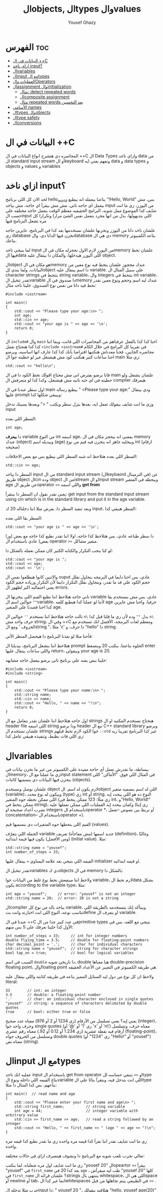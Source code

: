 #+TITLE: الobjects, الtypes والvalues
#+AUTHOR: Yousef Ghazy
#+DESCRIPTION: Objects, types and values
#+STARTUP: showeverything
#+OPTIONS: toc:2

* الفهرس :toc:
- [[#البيانات-في-ال-c][البيانات في ال ++C]]
- [[#ازاي-ناخد-input][ازاي ناخد input؟]]
- [[#الvariables][الvariables]]
- [[#الinput-مع-الtypes][الinput مع الtypes]]
- [[#العمليات-والoperators][العمليات والOperators]]
- [[#الassignment-والinitialization][الassignment والinitialization]]
  - [[#مثال-detect-repeated-words][مثال: detect repeated words]]
  - [[#الcomposite-assignment][الcomposite assignment]]
  - [[#مثال-repeated-words-بعد-التحسين][مثال repeated words بعد التحسين]]
- [[#الأسامي-names][الأسامي names]]
- [[#الtypes-والobjects][الtypes والobjects]]
- [[#الtype-safety][الtype safety]]
- [[#الconversions][الconversions]]

* البيانات في ال ++C
المحاضره دي هتشرح انواع البيانات في ال ++C ال Data Types وازاي ناخد data من ال standard input stream او الkeyboard ونفهم يعني ايه data و data types و objects و values و variables

* ازاي ناخد input؟
لحد الان كل اللي برنامج hello_world بتاعنا بيعمله انه بيطبع "!Hello, World" بس، مش بيعمل اي حاجه تاني، مش مش بيقرأ اي حاجه، مش بياخد input من اليوزر، زي ما انت شايف كدا الموضوع ممل شويه، البرامج الحقيقيه معظم الوقت بتعمل حاجه مختلفه علي حسب الinput اللي بتديهولها، بدل من انها مجرد بتعمل نفس الشئ مرارا وتكرارا كل مره تشغل البرنامج فيها

علشان ناخد داتا من اليوزر ونخزنها علشان نستخدمها بعد كدا في البرنامج، عايزين حاجه زي database نخزن فيها الداتا دي، والdatabase دي هي ال memory بتاعه الكمبيوتر بتاعك.

لما بنيجي ناخد input من اليوزر لازم الاول نحجزله مكان في الmemory علشان نحط فيها الdata اللي اليوزر هيدخلها، والمكان دا بيتقال عليه object.

الobject هو مكان في الmemory عندك محجوز علشان يتحط فيه نوع معين من البيانات، ولما بندي للobject دا اسم بيتقال عليه variable. علي سبيل المثال ال character strings بتتحط في string variable، وال integers بتتحط في int variable، تقدر تتخيل الvariable دا صندوق في الmemory عندك ليه اسم وحجم ونوع معين نقدر نحط فيه داتا من نفس نوع الصندوق، خلينا ناخد مثال:

#+begin_src C++
#include <iostream>

int main()
{
    std::cout << "Please type your age:\n> ";
    int age;
    std::cin >> age;
    std::cout << "your age is " << age << '\n';
    return 0;
}
#+end_src

ال =include#= وال =main= احنا كدا كدا بالفعل عرفناهم من المحاضرات اللي فاتت، وبما اننا كدا كدا هنحتاج نعمل =<include <iostream#= في تقريبا كل البرامج في خلال الكام محاضره الجايين، فحنا معدناش هنكتبها افتراضا بأنك كدا كدا عارف انها اساسيه، وبرضو احنا ساعات كتير هنكتب كود مش هيشتغل غير لو حطيته جوا ال main زي مثلا:

#+begin_src C++
std::cout << "hello\n";
#+end_src

فانا برضو بفترض اني مش محتاج اقولك تحط الكود دا في ال main علشان يشتغل ولو حطيته في اي حته تانيه مش هيشتغل، وكدا كدا لو متعرفش ال compiler هيعرفك.

اول سطر عندنا في ال main بيطبع رساله " <Please type your age:\n" ودي بيتقال عليها prompt وبيبقي شكلها كدا:

[[../images/prompt.png]]

وزي ما انت شايف بيقولك تعمل ايه، بعدها ينزل سطر ويكتب " <" وبعدها يسيبك تدخل input

السطر اللي بعده:

#+begin_src C++
int age;
#+end_src

دا *بيعرف* variable من النوع int اسمه age، بمعني انه بيحجز مكان في ال memory عندك (object) وبيديله اسم (age) وبيخليه جاهز انه يتخزن فيه قيم من نوع int (ارقام صحيحه)

[[../images/empty_int_variable.png]]

السطر اللي بعده هتلاحظ انه شبه السطر اللي بيطبع بس مع بعض الاخلافات:

#+begin_src C++
std::cin >> age;
#+end_src

السطر دا بياخد input من ال standard input stream (الkeybaord في الترمينال) عن طريق object الcin وده object من الistream او الinput stream وبيحطه في المتغير age عن طريق الoperator =<<= واللي اسمه *get from*

يعني نقدر نقول ان السطر دا بيتقرأ: get input from the standard input stream using cin which is in the standard library and put it in the age variable.

وبعد تنفيذ السطر دا، بفرض مثلا اننا دخلناله 20 ك input، المنظر هيبقي كدا:

[[../images/int_variable_not_empty.png]]

السطر بقا اللي بعده:

#+begin_src C++
std::cout << "your age is " << age << '\n';
#+end_src

دا سطر طباعه عادي، بس هتلاحظ كذا حاجه، اولا اننا نقدر نطبع كذا حاجه مع بعض (ورا بعض) عادي باستخدام ال operator =>>= منغير مشاكل.

لو كنا بنحب التكرار والكتابه الكتير كان ممكن نعمله بالشكل دا:

#+begin_src C++
std::cout << "your age is ";
std::cout << age;
std::cout << '\n';
#+end_src

والاتنين كانوا هيطلعوا نفس ال ouput عادي، بس احنا دايما في البرمجه بنحاول نقلل حجم الكود علي قد ما نقدر، وبنحاول نقلل التكرار دايما لأن التكرار وزياده حجم الكود يعني احتماليه اكبر لظهور ال errors.

تاني حاجه هتلاحظ اننا نطبع القيم اللي بيخزنها ال variable عادي، بس مش بنستخدم بقا =""= حوالين اسم الvariable، لأننا لو عملنا كدا هيطبع كلمه age حرفيا، واحنا مش عايزين كدا احنا قصدنا علي المتغير age.

تالت حاجه هتلاحظ اننا نستخدم =''= حوالين ال =n\= بدل =""= وده لأن زي ما قلنا قبل كدا =n\= حرف واحد مش string، وفي ال ++C ومعظم لغات البرمجه، الأفضل انك تستخدم مع الحروف ' ومع الstring "، مثلا 'c' دا حرف، و "hello" دا string.

فأحنا مثلا لو نفذنا البرنامج دا هيحصل المنظر الأتي:

[[../images/execution_of_get_age_program.png]]

هتلاحظ اننا بنشغل البرنامج، بيديلنا ال prompt الحلوه بتاعتنا، بنكتب 20 وبنضغط enter واللي ساعات بيتقال عليها return، وبيقولي your age is 20.

خلينا نبص بصه علي برنامج تاني برضو بيعمل حاجه مشابهه:

#+begin_src C++
#include <iostream>
#include <string>

int main()
{
    std::cout << "Please type your name:\n> ";
    std::string name;
    std::cin >> name;
    std::cout << "Hello, " << name << "!\n";
    return 0;
}
#+end_src

اول حاجه هتلاحظ اننا علشان نقدر نتعامل مع ال strings هنحتاج نستخدم المكتبه او ال header file اللي اسمه string ودا برضو header تبع ال C++ standard library وبرضو علشان نستخدم ال strings جوا الكود لازم نحط قبلهم =::std= غير كدا البرنامج تقريبا زيه زي اللي فات بظبط، وتنفيذه هيبقي عامل كدا:

[[../images/execution_of_get_name.png]]

* الvariables
ببساطة، ما نقدرش نعمل أي حاجة مفيدة على الكمبيوتر من غير ما نخزن بيانات في الmemory، زي ما عملنا مع الinput statement في المثال اللي فوق. "الأماكن" اللي بنخزن فيها البيانات دي بنسميها كائنات (objects).

علشان نوصل ونستخدم object لازم يكون له اسم. الobject اللي له اسم بنسميه متغير (variable)، وبيكون له نوع محدد (type) زي int أو string. النوع ده هو اللي بيحدد إيه اللي ممكن نحطه جوه المتغير (زي مثلًا: 123 ممكن يتحط في int، و"Hello, World!\n" ممكن يتحط في string)، وكمان بيحدد إيه العمليات اللي ممكن نعملها عليه (زي إننا نضرب أعداد صحيحة او integers باستخدام الoperator *، أو نربط بين نصوص --نعمل concatentation-- باستخدام الoperator +).

القيم اللي بنحطها جوه المتغيرات دي بنسميها قيم (values).

الجملة اللي بتعرّف variable جديد اسمها (مش مفاجأة) تعريف (definition)، وغالبًا (ومن الأفضل) يكون فيها قيمة ابتدائية (initial value). مثلا:

#+begin_src C++
std::string name = "yousef";
int number_of_steps = 33;
#+end_src

القيمه اللي بتيجي بعد علامه اليساوي ~=~ بيتقال عليها initializer او قيمه ابتدائيه.

تقدر تتخيل الvariables دي كobjects في ال memory بالشكل دا:

[[../images/objects_in_memory.png]]

ولاحظ اننا مينفعش نحط نوع غلط من البيانات جوا variable، لازم نحط الdata بشكل يكون according to the variable type، مثلا:

#+begin_src C++
int age = "yousef";	    // error: "yousef" is not an integer
std::string name = 20;  // error: 20 is not a string
#+end_src

الcompiler بياخد باله من نوع كل variable، وبيتأكد إنك بتستخدمه بالطريقة اللي تناسب نوعه، النوع اللي انت اختارته وانت بتdefine او بتعرف ال variable.

عندنا في ال ++C في عدد كبير جدا من الprimitive types بتيجي مع اللغه، بس في الأول كدا خلينا نعرفك علي 5 بس منهم:

#+begin_src C++
int number_of_steps = 33;     // int for integer numbers
double flying_time = 3.5;     // double for floating-point numbers
char decimal_point = '.';     // char for individual characters
std::string name = "yousef";  // string for character strings
bool tap_on = true;           // bool for logical variables
#+end_src

السبب في اسم =double= دا تاريخي شويه، double هنا معناها double-precision floating point، والfloating point هي طريقه الكمبيوتر في التعبير عن الأعداد الحقيقه.

ولاحظ ان كل نوع من دول ليه الستايل المميز بتاعه في طريقه كتابته واللي بيتقال عليه literal:

#+begin_src C++
33        // int: an integer
3.5       // double: a floating-point number
'.'       // char: an individual character enclosed in single quotes
"yousef"  // string: a sequence of characters delimited by double quotes
true      // bool: either true or false
#+end_src

يعني إيه؟ يعني تسلسل من الأرقام (زي 1234 أو 2 أو 976) معناه عدد صحيح (integer)، وحرف واحد جوا single quotes (زي '1' أو '@' أو 'x' أو 'n\') معناه حرف، وتسلسل أرقام فيه نقطة عشرية (زي 1.234 أو 0.12 أو 92.) معناه رقم عشري (floating-point)، وتسلسل من الحروف جواه double quotes (زي "1234" أو "Hello!\n" أو "yousef") معناه نص (string).

* الinput مع الtypes
عمليه انك تاخد input باستخدام ال get from operator او =<<= بتبقي حساسه للtype بتاع القيمه اللي داخله ونوع الvariable اللي انت بتدخل فيه، وبتقرأ بنائا علي الtype بتاعهم، بص كدا المثال دا مثلا:

#+begin_src C++
int main()  // read name and age
{
    std::cout << "Please enter your first name and age\n> ";
    std::string first_name;          // string variable
    int age = 44;                    // integer variable with arbitrary value
    std::cin >> first_name >> age;   // read a string followed by an integer
    std::cout << "Hello, " << first_name << " (age " << age << ")\n";
}
#+end_src

زي ما انت شايف نقدر اننا نقرأ كذا قيمه مره واحده زي ما نقدر نطبع كذا قيمه مره واحده.

تعالي نجرب نلعب شويه مع البرنامج دا ونشوف هيتصرف ازاي في حالات مختلفه:

[[../images/test_name_age.png]]

زي ما انت شايف اول مره شغلناه، لما بنكتب "yousef 20" الopeartor =<<= بيقرأ "yousef" في =first_name= بعد كدا 20 في =age= ، طب ليه ميقرأش "yousef 20" كلها في =first_name= ؟ علشان قرائه الstrings بتنتهي بال whitespace، اللي هي الspace أو newline أو tab، انما غير كدا الwhitespaces في الطبيعي بيتم تجاهلها من قبل =<<= .

جرب مثلا تدخله الinput دا: "       yousef          20        "، هتلاقيه بيقولك "hello, yousef age(20)" عادي منغير whitespaces

بس لو جيت تكتب 20 وبعدها yousef بالشكل اللي انت شفته لما شغلنا البرنامج مره تانيه هتلاقيه قالك "hello, 20 (age 0)"، ليه؟ علشان هو هيقرأ 20 في =frist_name= عادي، لأن في الأول وفي الاخر "20" عباره عن سلسله من الحروف عادي ينفع تتقرأ في string، انما "yousef" مينفعش تتقرأ في int فمش هيعرف يقرأها في age، فبيحط 0 وبيشيل ال 44 اللي كانت موجوده.

زي ما انت شفت، عمليه القرائه للstrings بتنتهي بالwhitespace بمعني انه مش هيعرف يقرأ غير كلمه واحده، بس افرض احنا عايزين نقرأ اكتر من كلمه؟ في طرق كتير تقدر تعمل بيها كدا، مثلا ممكن نقرأ اسم من كلمتين بالشكل دا:

#+begin_src C++
int main()
{
    std::cout << "Please enter your first and second names\n> ";
    std::string first;
    std::string second;
    std::cin >> first >> second;   // read two strings
    std::cout << "Hello, " << first << " " << second << '\n';
}
#+end_src

ببساطه بنستخدم =<<= مرتين لكل اسم، ولو عايزين نطبع الأسامي دي لازم نحط مسافه بينهم.

لاحظ ان مفيش initializer للtwo variables بتوعنا =first= و =second= مع اننا قلنا ان المفروض دايما نحط initializers، وده لأن by default الstrings بيتعملها initialization ل empty string، بمعني ان:

#+begin_src C++
std::string first;	      // initialized to "" or empty string
std::string second = "";  // initialized to "" or empty string
// so basically both are the same
#+end_src

-----------------------
 *جرب دي:*
جرب تكتب برنامج ال name وال age بتاعنا دا، وعدله بحيث انه يطبع العمر بالشهور، يعني لو شخص دخل عمره 20 سنه يقوله انه عمره 240 شهر، فانت كدا هتحتاج تضرب العمر في 12، واستخدم double بدل int علشان الأطفال اللي ممكن بكل فخر يبقي عمرهم 6 سنين ونص.
-----------------------

* العمليات والOperators
بالأضافه للقيم اللي ينفع نحطها في الvariable، نوع الvariable ايضا بيحدد العمليات اللي نقدر نعملها عليه ومعناها ايه، علي سبيل المثال:

#+begin_src C++
int age = -1;
std::cin >> age;                  // >> reads an integer into age
std::string name;
std::cin >> name;                 // >> reads a string into name
int a2 = age + 2;            // + adds integers
std::string n2 = name + " Jr. ";  // + concatenates strings
int a3 = age - 2;            // - subtracts integers
std::string n3 = name - " Jr. ";  // error: - isn’t defined for strings
#+end_src

لما نقول error فاحنا قصدنا ان ال compiler مش هيرض يcompile البرنامج دا وهيطلعلك error ان الoperator =-= مش متعرف لل strings، الcompiler عارف كويس ايه العمليات اللي تنفع علي المتغيرات من النوع الفلاني

تعالي مثلا نشوف بعض ال operations اللي ممكن تتعمل علي الfloating-point numbers من النوع double:

#+begin_src C++
#include <cmath>

int main()          // simple program to exercise operators
{
    std::cout << "Please enter a floating−point value: ";
    double n = 0;
    std::cin >> n;
    std::cout << "n == " << n
              << "\nn+1 == " << n+1
              << "\nthree times n == " << 3*n
              << "\ntwice n == " << n+n
              << "\nn squared == " << n*n
              << "\nhalf of n == " << n/2
              << "\nsquare root of n == " << std::sqrt(n)
              << '\n';
}
#+end_src

طبعًا، العمليات الحسابية العادية ليها نفس الشكل والمعنى اللي اتعلمناه في المدرسة. الاستثناء الوحيد هو إن علامة المساواة بتكون ~==~ مش ~=~ ، لأن ~=~ في البرمجة معناها "assignment" او انك تعين قيمه للمتغير او الvariable مش مقارنة. يعني بنستخدمها عشان نحط قيمة في متغير.

طبيعي برضو إن مش كل حاجة ممكن نعملها على الأرقام (زي الجذر التربيعي مثلًا) تكون متاحة كـ"عملية مباشرة" باستخدام operator. عشان كده في عمليات اوoperations بنستخدم فيها functions ليها أسماء. في الحالة دي، لو عايزين نجيب الجذر التربيعي لعدد n، بنستخدم function اسمها sqrt من ال C++ standard library، علشان كدا اضطرينا نعمل include لheader file اسمه =cmath= وكتبنا قبلها =::std= ، وبنكتبها كده: =sqrt(n)= ، ودي طريقة معروفة في الرياضيات.

-----------
*جرب دي*
اكتب البرنامج الصغير ده وخليه يشتغل. بعد كده عدله عشان يقرأ عدد صحيح (int) بدل ما يقرأ عدد عشري (double). كمان جرب عليه شوية عمليات أو operations تانية، زي عملية باقي القسمة او ال modulo =%=. خد بالك إن لما بنشتغل بـ int، القسمة =/= بتكون قسمة عددية صحيحة، يعني النتيجة من غير كسور، و =%= معناها الباقي بعد القسمة.

يعني مثلًا:
=5 / 2= نتيجتها 2 (مش 2.5 ولا 3)
و =5 % 2= نتيجتها 1
-----------

ال strings ليهم عدد اقل من ال operations بس زي ما هنشوف بعد كدا ان ليهم كتير من ال operations علي شكل functions. بس الoperations اللي بتتعمل عليهم باستخدام operator بتبقي نوعا ما سهله ومنطقيه، زي كدا مثلا:

#+begin_src C++
int main()  // read first and second name
{
    std::cout << "Please enter your first and second names\n";
    std::string first;
    std::string second;
    std::cin >> first >> second;              // read two strings
    std::string name = first + ' ' + second;  // concatenate strings
    std::cout << "Hello, " << name << '\n';
}
#+end_src

في حاله الstrings ال =+= معناها concatenation، يعني لو s1 و s2 دول two strings، فا =s1 + s2= معناها ان الحروف بتاعه s2 هتكمل بعد الحروف بتاعه s1

* الassignment والinitialization
واحد من اهم الoperators واكثرهم اثاره للأهتمام هو ال assignment operator ~=~ واللي بيعمله انه بيحط قيمه جديده في الvariable

[[../images/assignment_ints.png]]

ركز علي اخر assignment. أولا، واضح جدا ان هنا علامه ال ~=~ تساوي بمعني المقارنه المتعارف عليه، لأن =a = a + 7= دي مستحيله رياضيا، هنا علامه ~=~ معناها اننا عايزين نحط قيمه جديده في =a= والقيمه دي هتساوي =a + 7= و =a= المفروض انها كانت ب =4= و 4 + 7 ب 11، فأكننا بنقوله اننا عايزين نغير قيمه =a= ل 11.

ونقدر برضو نعمل نفس الحوار بال strings:

[[../images/assignment_strings.png]]

لاحظ اننا بنستخدم المصطلحين starts out with و gets علشان نفرق بين عمليتين متشابهين نوعا ما بس منطقيا مختلفين:

احنا بنستخدم "يبدأ بـ" (starts out with) و"بياخد" أو "بيتحطله" (gets) عشان نفرّق بين عمليتين شبه بعض، لكن من الناحية المنطقية مختلفين:

+ الInitialization: يعني بندي للمتغير للvariable قيمة ليه لما علطول واحنا بنعرفه.
+ الAssignment: يعني بنغير قيمة المتغير ونديه قيمة جديدة بعد ما اتعرف.

من الناحية المنطقية، الinitialization والassignment مختلفين. مبدئيًا، الinitialization بيحصل والvariable لسه فاضي. أما الassignment فهو لازم (من حيث المبدأ) يشيل الvalue القديمة من الvariable قبل ما يحط الجديدة.

تقدر تتخيل الvariable كأنه علبة صغيرة، والvalue اللي بتتحط فيه كأنها عملة معدنية. قبل الinitialization، العلبة فاضية، لكن بعد ما بنعمل initialization، العلبه دايما بيكون فيها عمله. فلما تيجي تحط عملة جديدة (يعني تعمل assignment)، لازم الأول تشيل العملة القديمة — أو بمعنى تاني "تتخلص من القيمة القديمة"، وممكن حتي نستخدمها كمرجع للvalue الجديده زي ما شفنا في مثال =a = a + 7= .

طبعًا في الmemory الموضوع مش بالتبسيط المخل دا، بس دي طريقة كويسة تساعدك تتخيل اللي بيحصل.

** مثال: detect repeated words
لو تلاحظ هتلاقي الassignment بتبقي مفيده اكتر حاجه لما نبقي عايزين نغير قيمه نفس الvariable كذا مره، تعالي مثلا نبص علي البرنامج دا اللي بيdetect الكلمات المتكرره:

#+begin_src C++
int main()
{
    std::string previous;
    std::string current;
    while (std::cin >> current)
    {
        if (current == previous)
        {
            std::cout << "word: " << current << " repeated\n";
        }
        previous = current;
    }
}
#+end_src

تعالي نبص علي البرنامج دا سطر سطر ونحاول نفهم هو بيعمل ايه.

#+begin_src C++
std::string previous;
std::string current;
#+end_src

اول حاجه هتلاحظ اننا زي ما قلنا مفيش initializer للstrings علشان هما by default بيتعملهم default initialization لempty string او ""

#+begin_src C++
while (std::cin >> current)
{
    // statements here
}
#+end_src

الجمله دي بنسميها while-statement، مثيرة للاهتمام في حد ذاتها، وهنشرحها أكتر المحاضره الجايه علي طول.

الـ while معناها إن التعليمات اللي بعد =std::cin >> current= (اللي عاده بتكون جوا ال ={}= ) هتفضل تتكرر طالما عملية الinput بتاعه =cin >> current= بتنجح، و =std::cin >> current= هتنجح طالما فيه حروف لسه ممكن تتقري من الـ standard input. فهو هيفضل ينفذ =std::cin >> current= ولو العمليه دي نجحت هينفذ اللي جوا ={}=

افتكر إن في حالة string، الـ =<<= بتقرا كلمات مفصولة بمسافات.
بتنهي الـ loop دي عن طريق إنك تدي للبرنامج end-of-input character (اللي غالبًا بيتقال عليه end of file).

على Windows، ده بيكون بالضغط على Ctrl+Z وبعدها Enter.
أما على Linux، فبيكون بالضغط على Ctrl+D.

#+begin_src C++
if (current == previous)
{
    std::cout << "word: " << current << " repeated\n";
}
#+end_src

هنا احنا بختصار بنقارن القيمه بتاعه =current= واللي هي الكلمه اللي اليوزر لسه مدخلها، بالقيمه بتاعه =previous= واللي هي اخر كلمه اليوزر دخلها، ولو هم نفس الكلمه، بنطبع دا

#+begin_src C++
previous = current;
#+end_src

بعد كدا قبل ما =std::cin >> current= تتنفذ تاني ونرجع ناخد input تاني من اليوزر وال if-statement تتنفذ تاني، لازم نخزن قيمه ال current في ال previous بحيث ان اخر كلمه اليوزر دخلها تبقي هي *الكلمه اللي فاتت* ونستعد اننا ناخد كلمه جديده.

طريقة من طرق فهم سير البرنامج (program flow) إنك "تلعب دور الكمبيوتر"، يعني تمشي ورا البرنامج سطر بسطر، وتعمل اللي مكتوب فيه خطوة بخطوة.
ارسم مربعات على ورقة واكتب فيها الvalues بتاعه المتغيرات. وغيّر الvalues دي زي ما البرنامج بيغير فيهم.

----------
*جرب دي*

نفذ البرنامج ده بنفسك باستخدام ورقة وقلم.
استخدم الinput:

#+begin_src text
The  
cat  
cat  
jumped.
#+end_src

حتى المبرمجين المحترفين ساعات بيستخدموا الطريقة دي علشان يتخيلوا اللي بيحصل في جزء صغير من الكود، خصوصًا لو مش واضح ليهم بالضبط هو بيعمل إيه.
----------
*جرب دي*

خلّي برنامج "repeated word detection" يشتغل.
جرّبه بالجملة دي:
"She she laughed "he he he!" because what he did did not look very very good good"

خد الجمله copy paste او اكتبها مره واحده في ال terminal ومتدخلهاش كلمه كلمه

+ كام كلمة مكررة لقيتها؟
+ ليه؟
+ يعني إيه "كلمة" هنا؟
+ ويعني إيه "كلمة مكررة"؟

(يعني مثلاً، هل "She she" تعتبر تكرار؟)
----------

** الcomposite assignment
في البرمجه، انك تغير قيمه الvariable بنائا علي قيمته القديمه زي مثلا: ~a = a + 7~ دي حاجه بتحصل كتير جدا، وال ++C بتديك syntax خاص علشان تعمل كدا:

#+begin_src C++
a += 7;  // means a = a + 7
b -= 9;  // means b = b - 9
c *= 2; // means c = c * 2
#+end_src

زي ما انت شايف بدل ما نكتب ~a = a + 7~ ممكن نكتب ~a += 7~ ومعناها زود 7 علي قيمه =a= الحاليه

في العموم لو =op= دا binary operator فا ~var op= expression~ بتعادل ~var = var op expression~

اهم حاجه دلوتقي هي ال operators دي: ~=+~ و ~=-~ و ~=*~ و ~=/~ و ~=%~

في حاله انك عايز تزود القيمه بتاعه المتغير بواحد بظبط، ونظرا لأن ده هيحصل كتير، فال ++C بتسمحلك انك تكتب حاجه زي كدا: ~var++~ ودي تعتبر زيها زي ~var += 1~ او ~var = var + 1~

** مثال repeated words بعد التحسين
في مثال ال repeated words اللي فوق احنا ممكن نضيف تعديل بسيط يخلينا نعرف الكلمه رقم كام بظبط اللي اتكررت باستخدام ال composite assignment:

#+begin_src C++
int main()
{
    int number_of_words = 0;
    std::string previous;  // previous word; initialized to ""
    std::string current;
    while (std::cin>>current) {
        ++number_of_words;  // increase word count each time after reading a word
        if (previous == current)
            std::cout << "word number " << number_of_words << " repeated: " << current << '\n';
        previous = current;
    }
}
#+end_src

اول حاجه بنبدأ مع ~number_of_words~ ب 0، المتغير دا هيكون زي العداد او الcounter بتاعنا، كل مره هنقرأ فيها كلمه جديده، هنزود المتغير دا بواحد ~number_of_words++~

لاحظ قد إيه البرنامج ده شبه اللي البرنامج اللي فات. واضح إننا خدنا نفس البرنامج وعدلناه شوية علشان يخدم الهدف الجديد بتاعنا. ودي طريقة شائعة جدًا: لما نكون عايزين نحل مشكلة، بندور على مشكلة شبهها ونستخدم الحل بتاعها مع شوية تعديلات مناسبة. ما تبدأش من الصفر إلا لو مضطر. استخدام نسخة سابقة من برنامج كأساس للتعديل بيوفر وقت كتير، وكمان بنستفيد من المجهود اللي اتبذل في النسخة الأصلية.

* الأسامي names
إحنا بنسمي الobjects علشان نقدر نفتكرها ونرجع لها من أجزاء تانية في البرنامج. طب إيه اللي ينفع يكون اسم في ++C؟
في ++C، الاسم لازم يبدأ بحرف، وممكن يحتوي على حروف وأرقام و"أندرسكور" (_) بس. مثلا:

#+begin_src text
x
number_of_elements
Fourier_transform
z2
Polygon
#+end_src

دي كلها تنفع اسامي عادي، بس اللي جاي دا مينفعش:

#+begin_src text
2x              // a name must start with a letter
time@to@market  // @ is not a letter, digit, or underscore
Start menu      // space is not a letter, digit, or underscore
#+end_src

ومتنفعش هنا بمعني ان الcompiler مش هيرضي يعرفهم كأسماء وهيطعلك error.

ولاحظ برضو ان الnames بتبقي case sensitive، بمعني انك تقدر تعمل variable اسمه one وvariable تاني اسمه One عادي، بس دي حاجه لا ينصح بيها، علي الرغم من انها مش هتلخبط الcompiler بس بسهوله هتلخبط المبرمج.

في مجموعه من الnames في ال++C بيتقال عليها keywords، ودي بتبقي names اللغه بتستخدمها زي مثلا if, while, int, double وهكذا، لو جربت تستخدمهم هيطلعلك error:

#+begin_src C++
int if = 7;  // error: if is a keyword
#+end_src

بس تقدر تستخدم الnames بتاعه الحاجات اللي في الstandard library عادي، زي كدا مثلا:

#+begin_src C++
int string = 5;     // compiles, but will lead to trouble
double cout = 2.4;  // compiles, but will lead to trouble
#+end_src

السبب في ده انك مش بتقوله ~std::string~ او ~std::cout~ بس مع ذلك لا ننصح بأنك تعمل دا علشان استخدامك لأسامي منتشره زي دي غالبا هيؤدي لerrors في باقي الكود.

لما تيجي تختار أسماء للمتغيرات أو الدوال أو الأنواع (types)، اختار أسماء ليها معنى؛ يعني أسماء تساعد اللي بيقرا الكود يفهمه. حتى إنت نفسك هتواجه صعوبة في فهم برنامجك لو كنت مليته بمتغيرات أسماؤها سهلة في الكتابة بس ملهاش معنى، زي: x1, x2, s3, و p7.

الاختصارات والحروف المقطعة (acronyms) ممكن تلخبط الناس، فحاول تقلل منها على قد ما تقدر. ممكن تكون كانت واضحة لينا وقت ما كتبناها، بس غالبًا إنت هتواجه صعوبة في فهم واحدة منهم على الأقل، وكمان هتصعب عليك انك تلاقي الerrors في الكود بتاعك

برضو حاول متكتبش اسامي طويله اوي، بتخلي الكود اصعب في القرائه، يعني مثلا الأسامي دي كويسه:

#+begin_src text
partial_sum
element_count
stable_partition
#+end_src

انما الأسامي دي غالبا طويله اوي:

#+begin_src text
the_number_of_elements
remaining_free_slots_in_symbol_tab
#+end_src

الـ "ستايل" اللي إحنا ماشيين عليه (يعني الطريقة اللي بنكتب بيها الكود) هو إننا بنستخدم underscore (_) للفصل بين الكلمات في الاسم، زي element_count، بدل الطرق التانية زي elementCount أو ElementCount.

و عمرنا ما بنستخدم أسماء كلها حروف كابيتال زي ALL_CAPITAL_LETTERS، علشان ده تقليديًا بيبقى مخصص للماكروز (هنعرف يعني ايه ماكروز بعدين)، ودي حاجة إحنا بنتجنب نستخدمها.

بعد كدا هتلاقيك بدأت تعرف انواع او types جديده خاصه بيك، إحنا بنبدأ أسماء الأنواع او الtypes اللي بنعرفها بحرف كابيتال، زي Square و Graph.
بس لغة ++C وstandard library بتاعتها ما بتستخدمش الطريقة دي، فبنلاقي مثلًا int مش Int، وstring مش String.

علشان كده، القاعدة اللي إحنا بنمشي عليها بتقلل اللخبطة ما بين الأنواع اللي إحنا بنعملها والأنواع اللي موجودة في ++C أصلًا.

* الtypes والobjects
مفهوم الtypes شيئ رئيسي في ++C ومعظم لغات البرمجه التانيه، تعالي نبص بصه متعمقه وتيكنيكال اكتر علي حوار الtypes دا:
+ الtype بيعرف مجموعه من الvalues اللي ينفع تتحط في object من الtype دا
+ الtype بيعرف مجموعه من الoperations اللي ينفع تتعمل علي object من الtype دا
+ الobject هو مكان في الmemory بيخزن value من type معين
+ الvalues هي مجموعه من الbits في الmemory اللي بتتقرأ بنائا علي الtype بتاع الobject في الmemory
+ الvariable هو object ليه اسم
+ الdeclaration هي statement بتدي name و type لل object، تقدر تقول انها بتعرف الcompiler ان الvariable دا موجود
+ الdefinition هي statement بتدي name و type لل object، زي ما انت شايف declaration عادي، بس كمان بتحجزله مكان في الmemory
+ الdefinition ممكن يدي الvariable قيمه مبدئيه (initial value) في عمليه تسمي بالinitialization ومعظم الوقت بيبقي دا شيئ مستحب انه يحصل

مفهوم الdeclaration والفرق بينه وبين الdefinition ممكن ميبقاش واضح دلوقتي بس هنفهمه اكتر بعدين.

زي ما قلنا احنا ممكن (بشكل غير رسمي) نفكري في الـobject على إنه زي علبة (box) بنحط فيها قيم من نوع معيّن.
يعني مثلاً، علبة من نوع int ممكن تشيل أرقام صحيحة زي 7، 42، و−399.
وعلبة من نوع string ممكن تشيل سلاسل من الحروف، زي:
"yousef"، و"operators: +−*/%"، و"programming is fun".

ممكن نتخيّل ده كده بشكل مرسوم بالطريقه دي:

[[../images/variables_as_containers.png]]

زي ما انت شايف الـstring بيكون تمثيله في الmemory أعقد شوية من مثلا الـint، علشان الـstring بيحتفظ بعدد الحروف اللي جواه.

خد بالك إن الـdouble بيخزن رقم، لكن الـstring بيخزن حروف.
يعني مثلاً، المتغير x بيخزن الرقم 1.2، لكن s2 بيخزن التلات حروف: '1'، '.'، و'2'.

علامات التنصين بتاعة الchars أو الـstring مش بتتخزن في الميموري.

كل متغير من نوع int بيكون ليه نفس الحجم في الmemory، يعني الـcompiler بيخصص نفس المساحة لكل int.

في كمبيوتر أو موبايل عادي، المساحة دي بتكون 4 bytes (يعني 32 bits)،
وبالمثل، الأنواع التانية زي bool وchar وdouble برضو ليها حجم ثابت.

غالبًا، هتلاقي الجهاز بيستخدم 1 byte (يعني 8 bits) لكل من الـbool أو الـchar، و8 bytes للـdouble.

خد بالك إن أنواع الـobjects المختلفة بتاخد مساحات مختلفة في الmemory.
يعني مثلاً، الـchar بياخد مساحة أقل من الـint، وكمان الـstring مختلف عن double وint وchar، لأنه ممكن ياخد مساحات مختلفة حسب طول النص اللي فيه.

نقدر نعرف الcompiler مخصص مساحه قد ايه بظبط لكل variable احنا بنستخدمه بنائا علي نوع الvariable باستخدام الsizeof operator:

#+begin_src C++
int main()
{
    int age = 20;
    double pi = 3.14;
    char first_letter = 'y';
    bool is_male = true;
    std::cout << "the variable (age) of type (int) has the size of: " << sizeof age << " bytes"
              << "\nthe variable (pi) of type (double) has the size of: " << sizeof pi << " bytes"
              << "\nthe variable (first_letter) of type (char) has the size of: " << sizeof first_letter << " bytes"
              << "\nthe variable (is_male) of type (bool) has the size of: " << sizeof is_male << " bytes"
              << '\n';
}
#+end_src

معنى الـbits اللي في الميموري بيعتمد تمامًا على النوع اللي بنستخدمه علشان نقرأ أو نكتب في الميموري.
يعني تخيلها كده: الميموري بتاعت الكمبيوتر مش عارفة حاجة عن الـtypes، هي بس bits وخلاص.
الـbits دي ما بيبقاش ليها معنى غير لما إحنا نقرر هنفسرها إزاي.

وده شبه اللي بنعمله كل يوم وإحنا بنتعامل مع الأرقام.
يعني مثلاً الرقم 12.5، معناه إيه؟ مش معروف كده لوحده.
ممكن يكون 12.5 دولار، أو 12.5 سنتيمتر، أو 12.5 لتر.
المعنى الحقيقي بيبان بس لما نقول الوحدة.

كمثال، نفس الـbits اللي بتمثل الرقم 120 لما نشوفها كـint،
ممكن تكون بتمثل الحرف 'x' لو بصينا عليها كـchar.
ولو حاولنا نفس الـbits دي نعتبرها string، مش هتفهم خالص وممكن يعمل run-time error لو حاولنا نستخدمها.

ممكن نرسم ده بشكل مرئي باستخدام 1 و0 علشان نوضح شكل الـbits في الميموري.

[[../images/word_in_memory.png]]

المنظر اللي قدامك دا ممكن يتفسر بطريقتين، ممكن يتفسر علي انه int وقيمته 120، وممكن يتفسر علي انه char وقيمته 'x' (لو بصينا حصرا علي اخر byte او 8 bits علي اليمين)، مش هيحدد احنا هنقرأه ازاي غير الtype بتاع الobject.

* الtype safety
كل object بيبقي معمول من type معين وقت الdefinition والtype دا عمره ما بيتغير علي مدار البرنامج كله، بنقول علي البرنامج انه type safe لما يبقي كل الobjects بتستخدم بطريقه تتناسب مع القوانين بتاعه الtype بتاعها، بمعني انه بيعمل فقط العمليات المسموحه علي الtype ومش بيmix الobjects اللي من types مختلفه بطريقه ممكن تؤدي لundefined او unsafe او unpredictable behavior.

انت ممكن تسأل نفسك، هو انا اقدر اصلا اعمل كدا؟ المفروض ان كل type بيحدد العمليات اللي ينفع تتعمل عليه، ولو جربت استخدم object من type معين بطريقه بتخالف قوانين الtype زي مثلا اني احط 1.2 في variable من نوع int او اني اطرح strings من بعض ~s1 - s2~ هيطلعلي ايرور، او اني مثلا احاول اجمع int مع string.

الـ"Type safety" الكامل هو الهدف والقانون العام في اللغة. بس للأسف، الـC++ compiler لوحده ميقدرش يضمن "type safety" بشكل كامل لكل كود ممكن تكتبه، علشان كده لازم نبعد عن الأساليب اللي مش آمنة. يعني لازم نلتزم بشوية قواعد كتابة كود (coding rules) علشان نقدر نحقق "type safety". دلوقتي، مع استخدام C++ الحديث (modern C++) وأدوات الanalysis الحديثة، بقى ممكن نتأكد من الtype safety في أغلب استخدامات ++C.

الهدف الأساسي هو إننا ما نستخدمش أي ميزة من مميزات اللغة إلا لو نقدر نثبت إنها آمنة من ناحية الـtypes قبل ما البرنامج يشتغل، وده اللي بنسميه "static type safety". وباستثناء شوية أكواد موجودة في الكتاب علشان تشرح حاجات unsafe فكل الكود اللي في الكتاب بيطبق قواعد "C++ Core Guidelines" [CG] واتراجع علشان يكون آمن من ناحية الـtypes.

فكره الtype safety مهمه جدا لو عايز تبقي مبرمج محترف، علشان كدا احنا بنتكلم عنها بدري اوي كدا في الكورس، لو محترمتش الtype safety هتلاقي عندك مشاكل كتير غامضه في الكود هيبقي صعب انك تتبع مصدرها ومش هتطلعلك error واضح صريح يقولك المشكله فين بظبط، علي سبيل المثال شوف الكود دا:

#+begin_src C++
int x;		// we forgot to initialize x, x's value is undefined
int y = x;          // y is initialized to a copy of x's value, which is undefined
double z = 20 + x;  // here both the value of x and the meaning of the operation + are undefined
std::cout << "y: " << y << ", z: " << z << '\n';
#+end_src

اوعي تنسي تعمل initialization للvariables!!!

فاكر لما كنت بتيجي تقسم علي الصفر علي الاله الحاسبه في اعدادي وتقولك undefined؟ عندنا هنا في البرمجه في undefined برضو بس مش بالمعني دا، لو جيت تقسم علي الصفر هيقولك error عادي، انما لما بنقول undefined دي معناها حاجه ال++C مش هتقدر تتنبأ بالتصرف بتاعها، يعني انا لو بصيت دلوقتي علي الISO standard بتاع ال ++C وبعد كدا بصيت علي الكود اللي فوق دا، مش هقدر اقولك الكود دا هيعمل ايه بظبط، ليه؟ لأن دا علي حسب كان في ايه في الmemory وانت بتنفذ الكود دا، لانك هنا في السطر الأول لما عملت definition للvariable من غير ما تحط فيه قيمه، انت كدا عينتله مكان في الmemory ومحطتش فيه قيمه، لو جيت تستخدم الvariable دا بعد كدا هيجيبلك حاجه احنا بنقول عليها garbage value.

انا مثلا لما جربت اشغله طلعلي الoutput دا:

[[../images/type_safety.png]]

غالبا دا مكانش الoutput اللي انت كنت متوقع الكود يعمله، ودا مش بسبب قله معرفتك، حتي المبرمجين المحترفين مش هيكتبوا كود زي دا لأنهم مش هيبقوا قادرين يتنبؤا بالتصرف اللي هيعمله، علشان كدا بيتقال عليه undefined، بمعني ان التصرف بتاعه شيئ غير معرف.

عاده الcompiler يقدر يطلعلك warning messages للحاجات اللي شبه كدا تقدر تشغلها ب =Wall-= 

* الconversions

